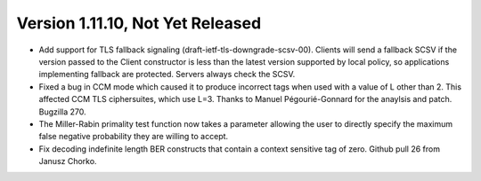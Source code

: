 Version 1.11.10, Not Yet Released
^^^^^^^^^^^^^^^^^^^^^^^^^^^^^^^^^^^^^^^^

* Add support for TLS fallback signaling (draft-ietf-tls-downgrade-scsv-00).
  Clients will send a fallback SCSV if the version passed to the Client
  constructor is less than the latest version supported by local policy,
  so applications implementing fallback are protected. Servers always check
  the SCSV.

* Fixed a bug in CCM mode which caused it to produce incorrect tags
  when used with a value of L other than 2. This affected CCM TLS
  ciphersuites, which use L=3. Thanks to Manuel Pégourié-Gonnard for
  the anaylsis and patch. Bugzilla 270.

* The Miller-Rabin primality test function now takes a parameter
  allowing the user to directly specify the maximum false negative
  probability they are willing to accept.

* Fix decoding indefinite length BER constructs that contain a context
  sensitive tag of zero. Github pull 26 from Janusz Chorko.

